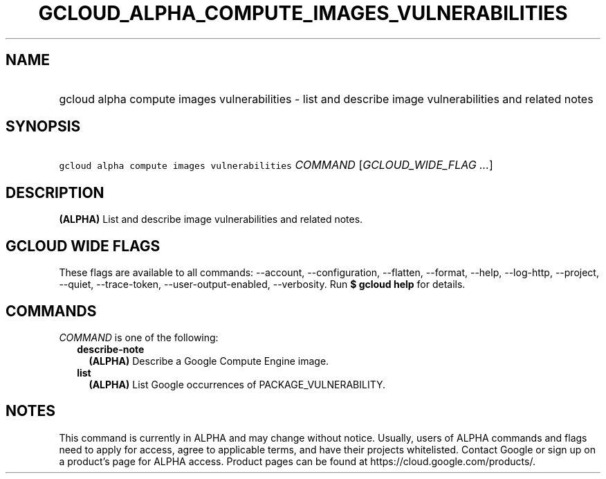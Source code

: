 
.TH "GCLOUD_ALPHA_COMPUTE_IMAGES_VULNERABILITIES" 1



.SH "NAME"
.HP
gcloud alpha compute images vulnerabilities \- list and describe image vulnerabilities and related notes



.SH "SYNOPSIS"
.HP
\f5gcloud alpha compute images vulnerabilities\fR \fICOMMAND\fR [\fIGCLOUD_WIDE_FLAG\ ...\fR]



.SH "DESCRIPTION"

\fB(ALPHA)\fR List and describe image vulnerabilities and related notes.



.SH "GCLOUD WIDE FLAGS"

These flags are available to all commands: \-\-account, \-\-configuration,
\-\-flatten, \-\-format, \-\-help, \-\-log\-http, \-\-project, \-\-quiet,
\-\-trace\-token, \-\-user\-output\-enabled, \-\-verbosity. Run \fB$ gcloud
help\fR for details.



.SH "COMMANDS"

\f5\fICOMMAND\fR\fR is one of the following:

.RS 2m
.TP 2m
\fBdescribe\-note\fR
\fB(ALPHA)\fR Describe a Google Compute Engine image.

.TP 2m
\fBlist\fR
\fB(ALPHA)\fR List Google occurrences of PACKAGE_VULNERABILITY.


.RE
.sp

.SH "NOTES"

This command is currently in ALPHA and may change without notice. Usually, users
of ALPHA commands and flags need to apply for access, agree to applicable terms,
and have their projects whitelisted. Contact Google or sign up on a product's
page for ALPHA access. Product pages can be found at
https://cloud.google.com/products/.

